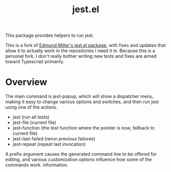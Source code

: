 #+TITLE: jest.el

This package provides helpers to run jest.

This is a fork of [[https://github.com/edmundmiller/emacs-jest][Edmund Miller's jest.el package]], with fixes and updates that allow it to actually work in the repositories I need it in. Because this is a personal fork, I don't really bother writing new tests and fixes are aimed toward Typescript primarily.

* Overview
The main command is jest-popup, which will show a dispatcher menu, making it easy to change various
options and switches, and then run jest using one of the actions.

- jest (run all tests)
- jest-file (current file)
- jest-function (the test function where the pointer is now,
  fallback to current file)
- jest-last-failed (rerun previous failures)
- jest-repeat (repeat last invocation)

A prefix argument causes the generated command line to be offered for editing, and various
customization options influence how some of the commands work. information.
